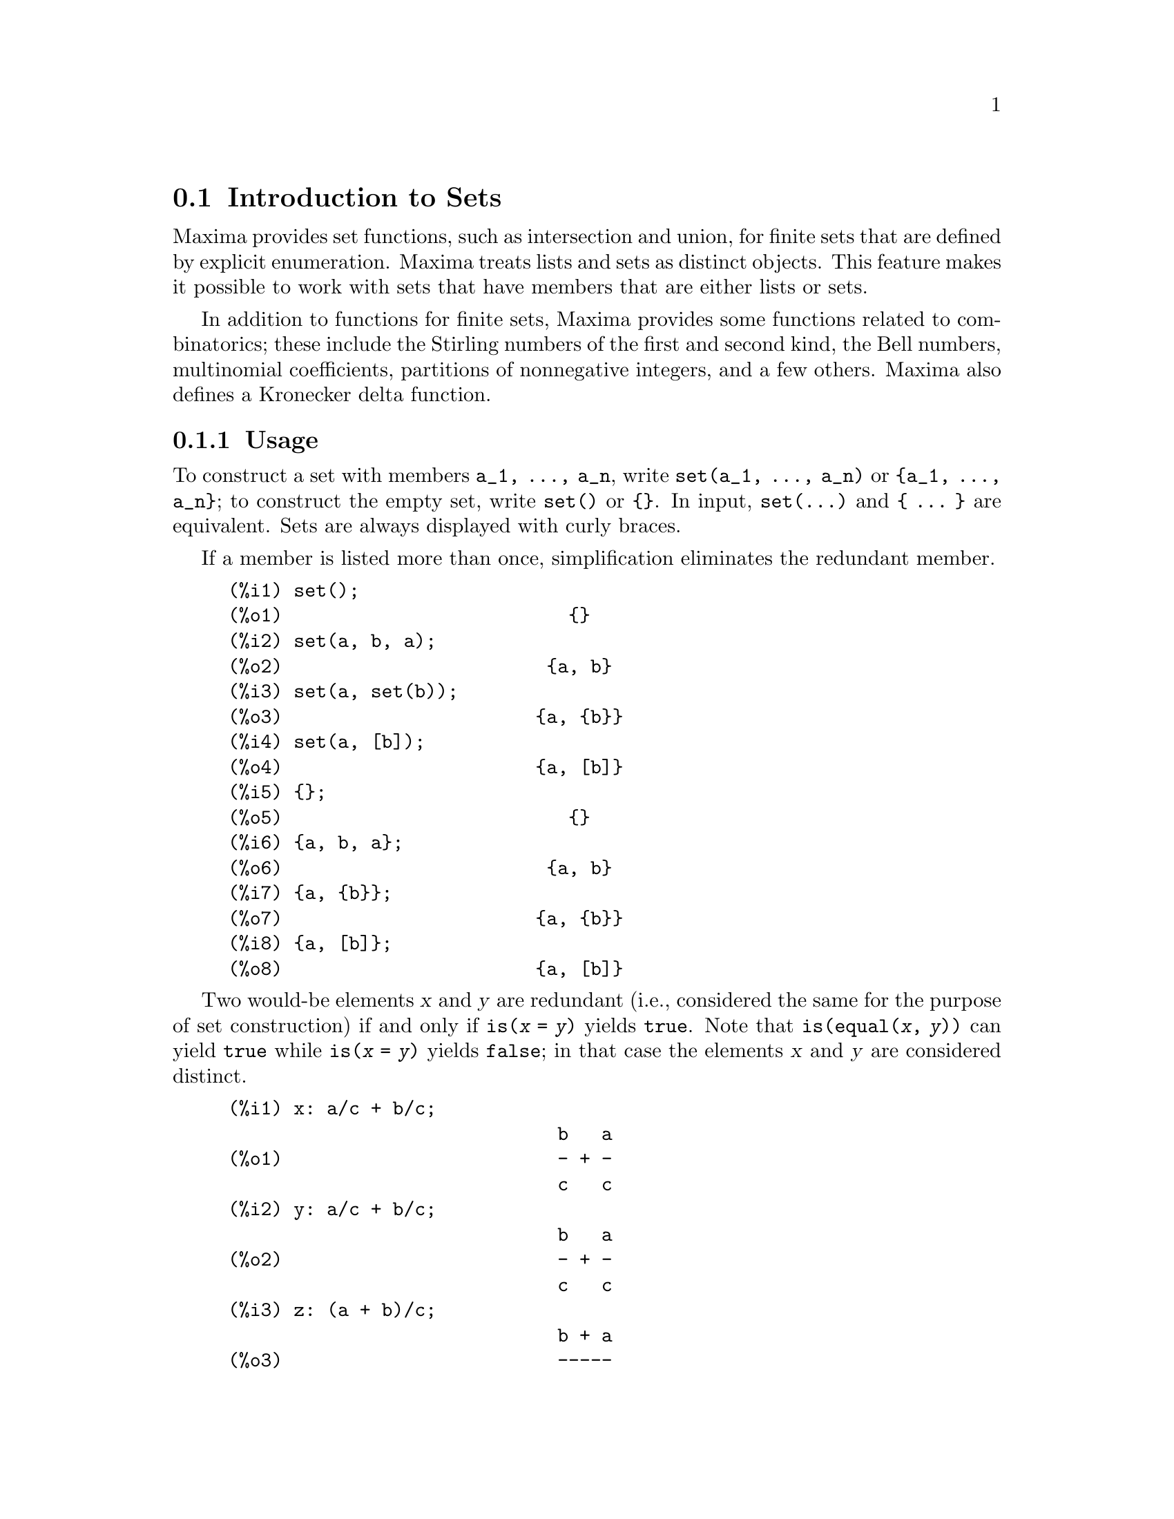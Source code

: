 @menu
* Introduction to Sets::       
* Definitions for Sets::       
@end menu

@node Introduction to Sets, Definitions for Sets, Sets, Sets
@section Introduction to Sets

Maxima provides set functions, such as intersection and 
union, for finite sets that are defined by explicit enumeration.
Maxima treats 
lists and sets as distinct objects. This feature makes it possible to
work with sets that have members that are either lists or sets.

In addition to functions for finite sets, Maxima provides some
functions related to combinatorics; these include the Stirling
numbers of the first and second kind, the Bell numbers, multinomial
coefficients, partitions of nonnegative integers, and a few others. 
Maxima also defines a Kronecker delta function.

@subsection Usage

To construct a set with members @code{a_1, ..., a_n}, write
@code{set(a_1, ..., a_n)} or @code{@{a_1, ..., a_n@}};
to construct the empty set, write @code{set()} or @code{@{@}}.
In input, @code{set(...)} and @code{@{ ... @}} are equivalent.
Sets are always displayed with curly braces.

If a member is listed more than
once, simplification eliminates the redundant member.

@c ===beg===
@c set();
@c set(a, b, a);
@c set(a, set(b));
@c set(a, [b]);
@c {};
@c {a, b, a};
@c {a, {b}};
@c {a, [b]};
@c ===end===
@example
(%i1) set();
(%o1)                          @{@}
(%i2) set(a, b, a);
(%o2)                        @{a, b@}
(%i3) set(a, set(b));
(%o3)                       @{a, @{b@}@}
(%i4) set(a, [b]);
(%o4)                       @{a, [b]@}
(%i5) @{@};
(%o5)                          @{@}
(%i6) @{a, b, a@};
(%o6)                        @{a, b@}
(%i7) @{a, @{b@}@};
(%o7)                       @{a, @{b@}@}
(%i8) @{a, [b]@};
(%o8)                       @{a, [b]@}
@end example

Two would-be elements @var{x} and @var{y} are redundant
(i.e., considered the same for the purpose of set construction)
if and only if @code{is(@var{x} = @var{y})} yields @code{true}.
@c THAT IS BECAUSE THE SET SIMPLIFICATION CODE CALLS THE LISP FUNCTION LIKE,
@c AND SO DOES THE CODE TO EVALUATE IS (X = Y).
Note that @code{is(equal(@var{x}, @var{y}))} can yield @code{true}
while @code{is(@var{x} = @var{y})} yields @code{false};
in that case the elements @var{x} and @var{y} are considered distinct.

@c ===beg===
@c x: a/c + b/c;
@c y: a/c + b/c;
@c z: (a + b)/c;
@c is (x = y);
@c is (y = z);
@c is (equal (y, z));
@c y - z;
@c ratsimp (%);
@c {x, y, z};
@c ===end===
@example
(%i1) x: a/c + b/c;
                              b   a
(%o1)                         - + -
                              c   c
(%i2) y: a/c + b/c;
                              b   a
(%o2)                         - + -
                              c   c
(%i3) z: (a + b)/c;
                              b + a
(%o3)                         -----
                                c
(%i4) is (x = y);
(%o4)                         true
(%i5) is (y = z);
(%o5)                         false
(%i6) is (equal (y, z));
(%o6)                         true
(%i7) y - z;
                           b + a   b   a
(%o7)                    - ----- + - + -
                             c     c   c
(%i8) ratsimp (%);
(%o8)                           0
(%i9) @{x, y, z@};
                          b + a  b   a
(%o9)                    @{-----, - + -@}
                            c    c   c
@end example

To construct a set from the elements of a list, use @code{setify}.

@c ===beg===
@c setify ([b, a]);
@c ===end===
@example
(%i1) setify ([b, a]);
(%o1)                        @{a, b@}
@end example

Set members @code{x} and @code{y} are equal provided @code{is(x = y)} 
evaluates to true. Thus @code{rat(x)} and @code{x} are equal as set members;
consequently, 

@c ===beg===
@c {x, rat(x)};
@c ===end===
@example
(%i1) @{x, rat(x)@};
(%o1)                          @{x@}
@end example

Further, since @code{is((x - 1)*(x + 1) = x^2 - 1)} evaluates to false, 
@code{(x - 1)*(x + 1)} and @code{x^2 - 1} are distinct set members; thus 

@c ===beg===
@c {(x - 1)*(x + 1), x^2 - 1};
@c ===end===
@example
(%i1) @{(x - 1)*(x + 1), x^2 - 1@};
                                       2
(%o1)               @{(x - 1) (x + 1), x  - 1@}
@end example

To reduce this set to a singleton set, apply @code{rat} to each set member:

@c ===beg===
@c {(x - 1)*(x + 1), x^2 - 1};
@c map (rat, %);
@c ===end===
@example
(%i1) @{(x - 1)*(x + 1), x^2 - 1@};
                                       2
(%o1)               @{(x - 1) (x + 1), x  - 1@}
(%i2) map (rat, %);
                              2
(%o2)/R/                    @{x  - 1@}
@end example

To remove redundancies from other sets, you may need to use other
simplification functions. Here is an example that uses @code{trigsimp}:

@c ===beg===
@c {1, cos(x)^2 + sin(x)^2};
@c map (trigsimp, %);
@c ===end===
@example
(%i1) @{1, cos(x)^2 + sin(x)^2@};
                            2         2
(%o1)                @{1, sin (x) + cos (x)@}
(%i2) map (trigsimp, %);
(%o2)                          @{1@}
@end example

A set is simplified when its members are non-redundant and
sorted. The current version of the set functions uses the Maxima function
@code{orderlessp} to order sets; however, @i{future versions of 
the set functions might use a different ordering function}.

Some operations on sets, such as substitution, automatically force a 
re-simplification; for example,

@c ===beg===
@c s: {a, b, c}$
@c subst (c=a, s);
@c subst ([a=x, b=x, c=x], s);
@c map (lambda ([x], x^2), set (-1, 0, 1));
@c ===end===
@example
(%i1) s: @{a, b, c@}$
(%i2) subst (c=a, s);
(%o2)                        @{a, b@}
(%i3) subst ([a=x, b=x, c=x], s);
(%o3)                          @{x@}
(%i4) map (lambda ([x], x^2), set (-1, 0, 1));
(%o4)                        @{0, 1@}
@end example

Maxima treats lists and sets as distinct objects;
functions such as @code{union} and @code{intersection} complain
if any argument is not a set. If you need to apply a set
function to a list, use the @code{setify} function to convert it
to a set. Thus

@c ===beg===
@c union ([1, 2], {a, b});
@c union (setify ([1, 2]), {a, b});
@c ===end===
@example
(%i1) union ([1, 2], @{a, b@});
Function union expects a set, instead found [1,2]
 -- an error.  Quitting.  To debug this try debugmode(true);
(%i2) union (setify ([1, 2]), @{a, b@});
(%o2)                     @{1, 2, a, b@}
@end example

To extract all set elements of a set @code{s} that satisfy a predicate
@code{f}, use @code{subset(s, f)}. (A @i{predicate} is a 
boolean-valued function.) For example, to find the equations 
in a given set that do not depend on a variable @code{z}, use

@c ===beg===
@c subset ({x + y + z, x - y + 4, x + y - 5}, lambda ([e], freeof (z, e)));
@c ===end===
@example
(%i1) subset (@{x + y + z, x - y + 4, x + y - 5@}, lambda ([e], freeof (z, e)));
(%o1)               @{- y + x + 4, y + x - 5@}
@end example

The section @ref{Definitions for Sets} has a complete list of
the set functions in Maxima.

@subsection Set Member Iteration

There two ways to to iterate over set members. One way is the use
@code{map}; for example:

@c ===beg===
@c map (f, {a, b, c});
@c ===end===
@example
(%i1) map (f, @{a, b, c@});
(%o1)                  @{f(a), f(b), f(c)@}
@end example

The other way is to use @code{for @var{x} in @var{s} do}

@c ===beg===
@c s: {a, b, c};
@c for si in s do print (concat (si, 1));
@c ===end===
@example
(%i1) s: @{a, b, c@};
(%o1)                       @{a, b, c@}
(%i2) for si in s do print (concat (si, 1));
a1 
b1 
c1 
(%o2)                         done
@end example

The Maxima functions @code{first} and @code{rest} work
correctly on sets. Applied to a set, @code{first} returns the first
displayed element of a set; which element that is may be
implementation-dependent. If @code{s} is a set, then 
@code{rest(s)} is equivalent to @code{disjoin(first(s), s)}.
Currently, there are other Maxima functions that work correctly
on sets.
In future versions of the set functions,
@code{first} and @code{rest} may function differently or not at all.

@subsection Bugs

The set functions use the Maxima function @code{orderlessp} to 
order set members and the (Lisp-level) function @code{like} to test for set
member equality. Both of these functions have known bugs
that may manifest if you attempt to use
sets with members that are lists or matrices that contain expressions
in canonical rational expression (CRE) form. An example is

@c ===beg===
@c {[x], [rat (x)]};
@c ===end===
@example
(%i1) @{[x], [rat (x)]@};
Maxima encountered a Lisp error:

  The value #:X1440 is not of type LIST.

Automatically continuing.
To reenable the Lisp debugger set *debugger-hook* to nil.
@end example

This expression causes Maxima to halt with an error (the error message
depends on which version of Lisp your Maxima uses). Another
example is

@c ===beg===
@c setify ([[rat(a)], [rat(b)]]);
@c ===end===
@example
(%i1) setify ([[rat(a)], [rat(b)]]);
Maxima encountered a Lisp error:

  The value #:A1440 is not of type LIST.

Automatically continuing.
To reenable the Lisp debugger set *debugger-hook* to nil.
@end example

These bugs are caused by bugs in @code{orderlessp} and @code{like}; they
are not caused by bugs in the set functions. To illustrate, try the expressions

@c ===beg===
@c orderlessp ([rat(a)], [rat(b)]);
@c is ([rat(a)] = [rat(a)]);
@c ===end===
@example
(%i1) orderlessp ([rat(a)], [rat(b)]);
Maxima encountered a Lisp error:

  The value #:B1441 is not of type LIST.

Automatically continuing.
To reenable the Lisp debugger set *debugger-hook* to nil.
(%i2) is ([rat(a)] = [rat(a)]);
(%o2)                         false
@end example

Until these bugs are fixed, do not construct sets with members that
are lists or matrices containing expressions in CRE form; a set with a 
member in CRE form, however, shouldn't be a problem:

@c ===beg===
@c {x, rat (x)};
@c ===end===
@example
(%i1) @{x, rat (x)@};
(%o1)                          @{x@}
@end example

Maxima's @code{orderlessp} has another bug that can cause problems
with set functions, namely that the ordering predicate @code{orderlessp} is
not transitive. The simplest known example that shows this is

@c ===beg===
@c q: x^2$
@c r: (x + 1)^2$
@c s: x*(x + 2)$
@c orderlessp (q, r);
@c orderlessp (r, s);
@c orderlessp (q, s);
@c ===end===
@example
(%i1) q: x^2$
(%i2) r: (x + 1)^2$
(%i3) s: x*(x + 2)$
(%i4) orderlessp (q, r);
(%o4)                         true
(%i5) orderlessp (r, s);
(%o5)                         true
(%i6) orderlessp (q, s);
(%o6)                         false
@end example

This bug can cause trouble with all set functions as well as with
Maxima functions in general. It is probable, but not certain, that 
this bug can be avoided
if all set members are either in CRE form or have been simplified
using @code{ratsimp}.

@c WHAT EXACTLY IS THE EFFECT OF ordergreat AND orderless ON THE SET FUNCTIONS ??
Maxima's @code{orderless} and @code{ordergreat} mechanisms are 
incompatible with the set functions. If you need to use either @code{orderless}
or @code{ordergreat}, call those functions before constructing any sets,
and do not call @code{unorder}. 

@c APPARENTLY THIS NEXT BIT REFERS TO BUG REPORT 798571
@c EXAMPLE WITH kron_delta (1/sqrt(2), sqrt(2)/2); NOW WORKS AS EXPECTED
@c COMMENT OUT PENDING CONSTRUCTION OF ANOTHER EXAMPLE WHICH TRIGGERS THE BUG
@c
@c Maxima's sign function has a bug that may cause the Kronecker
@c delta function to misbehave; for example:
@c 
@c @c ===beg===
@c @c kron_delta (1/sqrt(2), sqrt(2)/2);
@c @c ===end===
@c @example
@c (%i1) kron_delta (1/sqrt(2), sqrt(2)/2);
@c (%o1)                           0
@c @end example
@c 
@c The correct value is 1; the bug is related to the @code{sign} bug
@c 
@c @c ===beg===
@c @c sign (1/sqrt(2) - sqrt(2)/2);
@c @c ===end===
@c @example
@c (%i1) sign (1/sqrt(2) - sqrt(2)/2);
@c (%o1)                          pos
@c @end example

If you find something that you think might be a set function bug, please 
report it to the Maxima bug database. See @code{bug_report}.

@subsection Authors

Stavros Macrakis of Cambridge, Massachusetts and Barton Willis of the
University of Nebraska at Kearney (UNK) wrote the Maxima set functions and their
documentation. 

@node Definitions for Sets,  , Introduction to Sets, Sets
@section Definitions for Sets

@anchor{adjoin}
@deffn {Function} adjoin (@var{x}, @var{a}) 

Returns the union of the set @var{a} with @code{@{@var{x}@}}.

@code{adjoin} complains if @var{a} is not a literal set.

@code{adjoin(@var{x}, @var{a})} and @code{union(set(@var{x}), @var{a})}
are equivalent;
however, @code{adjoin} may be somewhat faster than @code{union}.

See also @code{disjoin}.

Examples:

@c ===beg===
@c adjoin (c, {a, b});
@c adjoin (a, {a, b});
@c ===end===
@example
(%i1) adjoin (c, @{a, b@});
(%o1)                       @{a, b, c@}
(%i2) adjoin (a, @{a, b@});
(%o2)                        @{a, b@}
@end example

@end deffn

@anchor{belln}
@deffn {Function} belln (@var{n})

Represents the @math{n}-th Bell number.
@code{belln(n)} is the number of partitions of a set with @var{n} members.

For nonnegative integers @var{n},
@code{belln(@var{n})} simplifies to the @math{n}-th Bell number.
@code{belln} does not simplify for any other arguments.

@code{belln} distributes over equations, lists, matrices, and sets.

Examples:

@code{belln} applied to nonnegative integers.

@c ===beg===
@c makelist (belln (i), i, 0, 6);
@c is (cardinality (set_partitions ({})) = belln (0));
@c is (cardinality (set_partitions ({1, 2, 3, 4, 5, 6})) = belln (6));
@c ===end===
@example
(%i1) makelist (belln (i), i, 0, 6);
(%o1)               [1, 1, 2, 5, 15, 52, 203]
(%i2) is (cardinality (set_partitions (@{@})) = belln (0));
(%o2)                         true
(%i3) is (cardinality (set_partitions (@{1, 2, 3, 4, 5, 6@})) = belln (6));
(%o3)                         true
@end example

@code{belln} applied to arguments which are not nonnegative integers.

@c ===beg===
@c [belln (x), belln (sqrt(3)), belln (-9)];
@c ===end===
@example
(%i1) [belln (x), belln (sqrt(3)), belln (-9)];
(%o1)        [belln(x), belln(sqrt(3)), belln(- 9)]
@end example

@end deffn

@anchor{cardinality}
@deffn {Function} cardinality (@var{a})

Returns the number of distinct elements of the set @var{a}. 

@code{cardinality} ignores redundant elements
even when simplification is disabled.

Examples:

@c ===beg===
@c cardinality ({});
@c cardinality ({a, a, b, c});
@c simp : false;
@c cardinality ({a, a, b, c});
@c ===end===
@example
(%i1) cardinality (@{@});
(%o1)                           0
(%i2) cardinality (@{a, a, b, c@});
(%o2)                           3
(%i3) simp : false;
(%o3)                         false
(%i4) cardinality (@{a, a, b, c@});
(%o4)                           3
@end example

@end deffn

@anchor{cartesian_product}
@deffn {Function} cartesian_product (@var{b_1}, ... , @var{b_n})
Returns a set of lists of the form @code{[@var{x_1}, ..., @var{x_n}]}, where
@var{x_1}, ..., @var{x_n} are elements of the sets @var{b_1}, ... , @var{b_n},
respectively.

@code{cartesian_product} complains if any argument is not a literal set.

Examples:

@c ===beg===
@c cartesian_product ({0, 1});
@c cartesian_product ({0, 1}, {0, 1});
@c cartesian_product ({x}, {y}, {z});
@c cartesian_product ({x}, {-1, 0, 1});
@c ===end===
@example
(%i1) cartesian_product (@{0, 1@});
(%o1)                      @{[0], [1]@}
(%i2) cartesian_product (@{0, 1@}, @{0, 1@});
(%o2)           @{[0, 0], [0, 1], [1, 0], [1, 1]@}
(%i3) cartesian_product (@{x@}, @{y@}, @{z@});
(%o3)                      @{[x, y, z]@}
(%i4) cartesian_product (@{x@}, @{-1, 0, 1@});
(%o4)              @{[x, - 1], [x, 0], [x, 1]@}
@end example
@end deffn


@anchor{disjoin}
@deffn {Function} disjoin (@var{x}, @var{a})
Returns the set @var{a} without the member @var{x}.
If @var{x} is not a member of @var{a}, return @var{a} unchanged.

@code{disjoin} complains if @var{a} is not a literal set.

@code{disjoin(@var{x}, @var{a})}, @code{delete(@var{x}, @var{a})}, and
@code{setdifference(@var{a}, set(@var{x}))} are all equivalent. 
Of these, @code{disjoin} is generally faster than the others.

Examples:

@c ===beg===
@c disjoin (a, {a, b, c, d});
@c disjoin (a + b, {5, z, a + b, %pi});
@c disjoin (a - b, {5, z, a + b, %pi});
@c ===end===
@example
(%i1) disjoin (a, @{a, b, c, d@});
(%o1)                       @{b, c, d@}
(%i2) disjoin (a + b, @{5, z, a + b, %pi@});
(%o2)                      @{5, %pi, z@}
(%i3) disjoin (a - b, @{5, z, a + b, %pi@});
(%o3)                  @{5, %pi, b + a, z@}
@end example

@end deffn

@anchor{disjointp}
@deffn {Function} disjointp (@var{a}, @var{b}) 
Returns @code{true} if and only if the sets @var{a} and @var{b} are disjoint.

@code{disjointp} complains if either @var{a} or @var{b} is not a literal set.

Examples:

@c ===beg===
@c disjointp ({a, b, c}, {1, 2, 3});
@c disjointp ({a, b, 3}, {1, 2, 3});
@c ===end===
@example
(%i1) disjointp (@{a, b, c@}, @{1, 2, 3@});
(%o1)                         true
(%i2) disjointp (@{a, b, 3@}, @{1, 2, 3@});
(%o2)                         false
@end example

@end deffn

@anchor{divisors}
@deffn {Function} divisors (@var{n})

Represents the set of divisors of @var{n}.

@code{divisors(@var{n})} simplifies to a set of integers
when @var{n} is a nonzero integer.
The set of divisors includes the members 1 and @var{n}.
The divisors of a negative integer are the divisors of its absolute value.

@code{divisors} distributes over equations, lists, matrices, and sets.

Examples:

We can verify that 28 is a perfect number:
the sum of its divisors (except for itself) is 28.

@c ===beg===
@c s: divisors(28);
@c lreduce ("+", args(s)) - 28;
@c ===end===
@example
(%i1) s: divisors(28);
(%o1)                 @{1, 2, 4, 7, 14, 28@}
(%i2) lreduce ("+", args(s)) - 28;
(%o2)                          28
@end example

@code{divisors} is a simplifying function.
Substituting 8 for @code{a} in @code{divisors(a)}
yields the divisors without reevaluating @code{divisors(8)}.

@c ===beg===
@c divisors (a);
@c subst (8, a, %);
@c ===end===
@example
(%i1) divisors (a);
(%o1)                      divisors(a)
(%i2) subst (8, a, %);
(%o2)                     @{1, 2, 4, 8@}
@end example

@code{divisors} distributes over equations, lists, matrices, and sets.

@c ===beg===
@c divisors (a = b);
@c divisors ([a, b, c]);
@c divisors (matrix ([a, b], [c, d]));
@c divisors ({a, b, c});
@c ===end===
@example
(%i1) divisors (a = b);
(%o1)               divisors(a) = divisors(b)
(%i2) divisors ([a, b, c]);
(%o2)        [divisors(a), divisors(b), divisors(c)]
(%i3) divisors (matrix ([a, b], [c, d]));
                  [ divisors(a)  divisors(b) ]
(%o3)             [                          ]
                  [ divisors(c)  divisors(d) ]
(%i4) divisors (@{a, b, c@});
(%o4)        @{divisors(a), divisors(b), divisors(c)@}
@end example
@end deffn

@anchor{elementp}
@deffn {Function} elementp (@var{x}, @var{a})
Returns @code{true} if and only if @var{x} is a member of the 
set @var{a}.

@code{elementp} complains if @var{a} is not a literal set.

Examples:

@c ===beg===
@c elementp (sin(1), {sin(1), sin(2), sin(3)});
@c elementp (sin(1), {cos(1), cos(2), cos(3)});
@c ===end===
@example
(%i1) elementp (sin(1), @{sin(1), sin(2), sin(3)@});
(%o1)                         true
(%i2) elementp (sin(1), @{cos(1), cos(2), cos(3)@});
(%o2)                         false
@end example

@end deffn

@anchor{emptyp}
@deffn {Function} emptyp (@var{a})
Return @code{true} if and only if @var{a} is the empty set or
the empty list.

Examples:

@c ===beg===
@c map (emptyp, [{}, []]);
@c map (emptyp, [a + b, {{}}, %pi]);
@c ===end===
@example
(%i1) map (emptyp, [@{@}, []]);
(%o1)                     [true, true]
(%i2) map (emptyp, [a + b, @{@{@}@}, %pi]);
(%o2)                 [false, false, false]
@end example
@end deffn
       
@anchor{equiv_classes}
@deffn {Function} equiv_classes (@var{s}, @var{F})
Returns a set of the equivalence classes of the set @var{s} with respect
to the equivalence relation @var{F}.

@var{F} is a function of two variables defined on the Cartesian product of @var{s} with @var{s}.
The return value of @var{F} is either @code{true} or @code{false},
or an expression @var{expr} such that @code{is(@var{expr})} is either @code{true} or @code{false}.

When @var{F} is not an equivalence relation,
@code{equiv_classes} accepts it without complaint,
but the result is generally incorrect in that case.

@c EXCESSIVE DETAIL HERE. PROBABLY JUST CUT THIS
@c @var{F} may be a relational operator (built-in or user-defined),
@c an ordinary Maxima function, a Lisp function, a lambda expression,
@c a macro, or a subscripted function.

Examples:

The equivalence relation is a lambda expression which returns @code{true} or @code{false}.

@c ===beg===
@c equiv_classes ({1, 1.0, 2, 2.0, 3, 3.0}, lambda ([x, y], is (equal (x, y))));
@c ===end===
@example
(%i1) equiv_classes (@{1, 1.0, 2, 2.0, 3, 3.0@}, lambda ([x, y], is (equal (x, y))));
(%o1)            @{@{1, 1.0@}, @{2, 2.0@}, @{3, 3.0@}@}
@end example

The equivalence relation is the name of a relational function
which @code{is} evaluates to @code{true} or @code{false}.

@c ===beg===
@c equiv_classes ({1, 1.0, 2, 2.0, 3, 3.0}, equal);
@c ===end===
@example
(%i1) equiv_classes (@{1, 1.0, 2, 2.0, 3, 3.0@}, equal);
(%o1)            @{@{1, 1.0@}, @{2, 2.0@}, @{3, 3.0@}@}
@end example

The equivalence classes are numbers which differ by a multiple of 3.

@c ===beg===
@c equiv_classes ({1, 2, 3, 4, 5, 6, 7}, lambda ([x, y], remainder (x - y, 3) = 0));
@c ===end===
@example
(%i1) equiv_classes (@{1, 2, 3, 4, 5, 6, 7@}, lambda ([x, y], remainder (x - y, 3) = 0));
(%o1)              @{@{1, 4, 7@}, @{2, 5@}, @{3, 6@}@}
@end example
@end deffn

@anchor{every}
@deffn {Function} every (@var{f}, @var{s})
@deffnx {Function} every (@var{f}, @var{L_1}, ..., @var{L_n})

Returns @code{true} if the predicate @var{f} is @code{true} for all given arguments.

Given one set as the second argument, 
@code{every(@var{f}, @var{s})} returns @code{true}
if @code{is(@var{f}(@var{a_i}))} returns @code{true} for all @var{a_i} in @var{s}.
@code{every} may or may not evaluate @var{f} for all @var{a_i} in @var{s}.
Since sets are unordered,
@code{every} may evaluate @code{@var{f}(@var{a_i})} in any order.

Given one or more lists as arguments,
@code{every(@var{f}, @var{L_1}, ..., @var{L_n})} returns @code{true}
if @code{is(@var{f}(@var{x_1}, ..., @var{x_n}))} returns @code{true} 
for all @var{x_1}, ..., @var{x_n} in @var{L_1}, ..., @var{L_n}, respectively.
@code{every} may or may not evaluate 
@var{f} for every combination @var{x_1}, ..., @var{x_n}.
@code{every} evaluates lists in the order of increasing index.

Given an empty set @code{@{@}} or empty lists @code{[]} as arguments,
@code{every} returns @code{false}.

When the global flag @code{maperror} is @code{true}, all lists 
@var{L_1}, ..., @var{L_n} must have equal lengths.
When @code{maperror} is false, list arguments are
effectively truncated to the length of the shortest list. 

Return values of the predicate @var{f} which evaluate (via @code{is})
to something other than @code{true} or @code{false}
are governed by the global flag @code{prederror}.
When @code{prederror} is @code{true},
such values are treated as @code{false},
and the return value from @code{every} is @code{false}.
When @code{prederror} is @code{false},
such values are treated as @code{unknown},
and the return value from @code{every} is @code{unknown}.

Examples:

@code{every} applied to a single set.
The predicate is a function of one argument.

@c ===beg===
@c every (integerp, {1, 2, 3, 4, 5, 6});
@c every (atom, {1, 2, sin(3), 4, 5 + y, 6});
@c ===end===
@example
(%i1) every (integerp, @{1, 2, 3, 4, 5, 6@});
(%o1)                         true
(%i2) every (atom, @{1, 2, sin(3), 4, 5 + y, 6@});
(%o2)                         false
@end example

@code{every} applied to two lists.
The predicate is a function of two arguments.

@c ===beg===
@c every ("=", [a, b, c], [a, b, c]);
@c every ("#", [a, b, c], [a, b, c]);
@c ===end===
@example
(%i1) every ("=", [a, b, c], [a, b, c]);
(%o1)                         true
(%i2) every ("#", [a, b, c], [a, b, c]);
(%o2)                         false
@end example

Return values of the predicate @var{f} which evaluate
to something other than @code{true} or @code{false}
are governed by the global flag @code{prederror}.

@c ===beg===
@c prederror : false;
@c map (lambda ([a, b], is (a < b)), [x, y, z], [x^2, y^2, z^2]);
@c every ("<", [x, y, z], [x^2, y^2, z^2]);
@c prederror : true;
@c every ("<", [x, y, z], [x^2, y^2, z^2]);
@c ===end===
@example
(%i1) prederror : false;
(%o1)                         false
(%i2) map (lambda ([a, b], is (a < b)), [x, y, z], [x^2, y^2, z^2]);
(%o2)              [unknown, unknown, unknown]
(%i3) every ("<", [x, y, z], [x^2, y^2, z^2]);
(%o3)                        unknown
(%i4) prederror : true;
(%o4)                         true
(%i5) every ("<", [x, y, z], [x^2, y^2, z^2]);
(%o5)                         false
@end example

@end deffn
 
@anchor{extremal_subset}
@deffn {Function} extremal_subset (@var{s}, @var{f}, max)
@deffnx {Function} extremal_subset (@var{s}, @var{f}, min)

Returns the subset of @var{s} for which the function @var{f} takes on maximum or minimum values.

@code{extremal_subset(@var{s}, @var{f}, max)} returns the subset of the set or 
list @var{s} for which the real-valued function @var{f} takes on its maximum value.

@code{extremal_subset(@var{s}, @var{f}, min)} returns the subset of the set or 
list @var{s} for which the real-valued function @var{f} takes on its minimum value.

Examples:

@c ===beg===
@c extremal_subset ({-2, -1, 0, 1, 2}, abs, max);
@c extremal_subset ({sqrt(2), 1.57, %pi/2}, sin, min);
@c ===end===
@example
(%i1) extremal_subset (@{-2, -1, 0, 1, 2@}, abs, max);
(%o1)                       @{- 2, 2@}
(%i2) extremal_subset (@{sqrt(2), 1.57, %pi/2@}, sin, min);
(%o2)                       @{sqrt(2)@}
@end example
@end deffn

@anchor{flatten}
@deffn {Function} flatten (@var{expr})

Collects arguments of subexpressions which have the same operator as @var{expr}
and constructs an expression from these collected arguments.

Subexpressions in which the operator is different from the main operator of @code{expr}
are copied without modification,
even if they, in turn, contain some subexpressions in which the operator is the same as for @code{expr}.

It may be possible for @code{flatten} to construct expressions in which the number
of arguments differs from the declared arguments for an operator;
this may provoke an error message from the simplifier or evaluator.
@code{flatten} does not try to detect such situations.

Expressions with special representations, for example, canonical rational expressions (CRE), 
cannot be flattened; in such cases, @code{flatten} returns its argument unchanged.

Examples:

Applied to a list, @code{flatten} gathers all list elements that are lists.

@c ===beg===
@c flatten ([a, b, [c, [d, e], f], [[g, h]], i, j]);
@c ===end===
@example
(%i1) flatten ([a, b, [c, [d, e], f], [[g, h]], i, j]);
(%o1)            [a, b, c, d, e, f, g, h, i, j]
@end example

Applied to a set, @code{flatten} gathers all members of set elements that are sets.

@c ===beg===
@c flatten ({a, {b}, {{c}}});
@c flatten ({a, {[a], {a}}});
@c ===end===
@example
(%i1) flatten (@{a, @{b@}, @{@{c@}@}@});
(%o1)                       @{a, b, c@}
(%i2) flatten (@{a, @{[a], @{a@}@}@});
(%o2)                       @{a, [a]@}
@end example

@code{flatten} is similar to the effect of declaring the main operator n-ary.
However, @code{flatten} has no effect on subexpressions which have an operator
different from the main operator, while an n-ary declaration affects those.

@c ===beg===
@c expr: flatten (f (g (f (f (x)))));
@c declare (f, nary);
@c ev (expr);
@c ===end===
@example
(%i1) expr: flatten (f (g (f (f (x)))));
(%o1)                     f(g(f(f(x))))
(%i2) declare (f, nary);
(%o2)                         done
(%i3) ev (expr);
(%o3)                      f(g(f(x)))
@end example

@code{flatten} treats subscripted functions the same as any other operator.

@c ===beg===
@c flatten (f[5] (f[5] (x, y), z));
@c ===end===
@example
(%i1) flatten (f[5] (f[5] (x, y), z));
(%o1)                      f (x, y, z)
                            5
@end example

It may be possible for @code{flatten} to construct expressions in which the number
of arguments differs from the declared arguments for an operator;

@c ===beg===
@c 'mod (5, 'mod (7, 4));
@c flatten (%);
@c ''%, nouns;
@c ===end===
@example
(%i1) 'mod (5, 'mod (7, 4));
(%o1)                   mod(5, mod(7, 4))
(%i2) flatten (%);
(%o2)                     mod(5, 7, 4)
(%i3) ''%, nouns;
Wrong number of arguments to mod
 -- an error.  Quitting.  To debug this try debugmode(true);
@end example
@end deffn

@anchor{full_listify}
@deffn {Function} full_listify (@var{a})
Replaces every set operator in @var{a} by a list operator,
and returns the result.
@code{full_listify} replaces set operators in nested subexpressions,
even if the main operator is not @code{set}.

@code{listify} replaces only the main operator.

Examples:

@c ===beg===
@c full_listify ({a, b, {c, {d, e, f}, g}});
@c full_listify (F (G ({a, b, H({c, d, e})})));
@c ===end===
@example
(%i1) full_listify (@{a, b, @{c, @{d, e, f@}, g@}@});
(%o1)               [a, b, [c, [d, e, f], g]]
(%i2) full_listify (F (G (@{a, b, H(@{c, d, e@})@})));
(%o2)              F(G([a, b, H([c, d, e])]))
@end example

@end deffn

@anchor{fullsetify}
@deffn {Function} fullsetify (@var{a})
When @var{a} is a list, replaces the list operator with a set operator,
and applies @code{fullsetify} to each member which is a set.
When @var{a} is not a list, it is returned unchanged.

@code{setify} replaces only the main operator.

Examples:

In line (%o2), the argument of @code{f} isn't converted to a set
because the main operator of @code{f([b])} isn't a list.

@c ===beg===
@c fullsetify ([a, [a]]);
@c fullsetify ([a, f([b])]);
@c ===end===
@example
(%i1) fullsetify ([a, [a]]);
(%o1)                       @{a, @{a@}@}
(%i2) fullsetify ([a, f([b])]);
(%o2)                      @{a, f([b])@}
@end example

@end deffn

@anchor{identity}
@deffn {Function} identity (@var{x})

Returns @var{x} for any argument @var{x}.

Examples:

@code{identity} may be used as a predicate when the arguments
are already Boolean values.

@c ===beg===
@c every (identity, [true, true]);
@c ===end===
@example
(%i1) every (identity, [true, true]);
(%o1)                         true
@end example
@end deffn

@anchor{integer_partitions}
@deffn {Function} integer_partitions (@var{n})
@deffnx {Function} integer_partitions (@var{n}, @var{len})

Returns integer partitions of @var{n}, that is,
lists of integers which sum to @var{n}.

@code{integer_partitions(@var{n})} returns the set of
all partitions of the integer @var{n}.
Each partition is a list sorted from greatest to least.

@code{integer_partitions(@var{n}, @var{len})}
returns all partitions that have length @var{len} or less; in this
case, zeros are appended to each partition with fewer than @var{len}
terms to make each partition have exactly @var{len} terms.
Each partition is a list sorted from greatest to least.

A list @math{[a_1, ..., a_m]} is a partition of a nonnegative integer
@math{n} when (1) each @math{a_i} is a nonzero integer, and (2) 
@math{a_1 + ... + a_m = n.} Thus 0 has no partitions.

Examples:

@c ===beg===
@c integer_partitions (3);
@c s: integer_partitions (25)$
@c cardinality (s);
@c map (lambda ([x], apply ("+", x)), s);
@c integer_partitions (5, 3);
@c integer_partitions (5, 2);
@c ===end===
@example
(%i1) integer_partitions (3);
(%o1)               @{[1, 1, 1], [2, 1], [3]@}
(%i2) s: integer_partitions (25)$
(%i3) cardinality (s);
(%o3)                         1958
(%i4) map (lambda ([x], apply ("+", x)), s);
(%o4)                         @{25@}
(%i5) integer_partitions (5, 3);
(%o5) @{[2, 2, 1], [3, 1, 1], [3, 2, 0], [4, 1, 0], [5, 0, 0]@}
(%i6) integer_partitions (5, 2);
(%o6)               @{[3, 2], [4, 1], [5, 0]@}
@end example

To find all partitions that satisfy a condition, use the function @code{subset};
here is an example that finds all partitions of 10 that consist of prime numbers.
@c SEE SF BUG REPORT # 779053
(Notice that @code{primep(1)} is @code{true} in Maxima. This disagrees with
most definitions of prime.)

@c ===beg===
@c s: integer_partitions (10)$
@c cardinality (s);
@c xprimep(x) := integerp(x) and (x > 1) and primep(x)$
@c subset (s, lambda ([x], every (xprimep, x)));
@c ===end===
@example
(%i1) s: integer_partitions (10)$
(%i2) cardinality (s);
(%o2)                          42
(%i3) xprimep(x) := integerp(x) and (x > 1) and primep(x)$
(%i4) subset (s, lambda ([x], every (xprimep, x)));
(%o4) @{[2, 2, 2, 2, 2], [3, 3, 2, 2], [5, 3, 2], [5, 5], [7, 3]@}
@end example

@end deffn

@anchor{intersect}
@deffn {Function} intersect (@var{a_1}, ..., @var{a_n})

@code{intersect} is the same as @code{intersection}, which see.

@end deffn

@anchor{intersection}
@deffn {Function} intersection (@var{a_1}, ..., @var{a_n})
Returns a set containing the elements that are common to the 
sets @var{a_1} through @var{a_n}.

@code{intersection} complains if any argument is not a literal set.

Examples:

@c ===beg===
@c S_1 : {a, b, c, d};
@c S_2 : {d, e, f, g};
@c S_3 : {c, d, e, f};
@c S_4 : {u, v, w};
@c intersection (S_1, S_2);
@c intersection (S_2, S_3);
@c intersection (S_1, S_2, S_3);
@c intersection (S_1, S_2, S_3, S_4);
@c ===end===
@example
(%i1) S_1 : @{a, b, c, d@};
(%o1)                     @{a, b, c, d@}
(%i2) S_2 : @{d, e, f, g@};
(%o2)                     @{d, e, f, g@}
(%i3) S_3 : @{c, d, e, f@};
(%o3)                     @{c, d, e, f@}
(%i4) S_4 : @{u, v, w@};
(%o4)                       @{u, v, w@}
(%i5) intersection (S_1, S_2);
(%o5)                          @{d@}
(%i6) intersection (S_2, S_3);
(%o6)                       @{d, e, f@}
(%i7) intersection (S_1, S_2, S_3);
(%o7)                          @{d@}
(%i8) intersection (S_1, S_2, S_3, S_4);
(%o8)                          @{@}
@end example

@end deffn

@deffn {Function} kron_delta (@var{x}, @var{y})

Represents the Kronecker delta function.

@code{kron_delta} simplifies to 1 when @var{x} and @var{y} are identical or demonstrably equivalent,
and it simplifies to 0 when @var{x} and @var{y} are demonstrably not equivalent.
Otherwise,
it is not certain whether @var{x} and @var{y} are equivalent,
and @code{kron_delta} simplifies to a noun expression.
@code{kron_delta} implements a cautious policy with respect to floating point expressions:
if the difference @code{@var{x} - @var{y}} is a floating point number,
@code{kron_delta} simplifies to a noun expression when @var{x} is apparently equivalent to @var{y}.

Specifically,
@code{kron_delta(@var{x}, @var{y})} simplifies to 1
when @code{is(x = y)} is @code{true}.
@code{kron_delta} also simplifies to 1
when @code{sign(abs(@var{x} - @var{y}))} is @code{zero}
and @code{@var{x} - @var{y}} is not a floating point number
(neither an ordinary float nor a bigfloat).
@code{kron_delta} simplifies to 0
when @code{sign(abs(@var{x} - @var{y}))} is @code{pos}.

Otherwise, @code{sign(abs(@var{x} - @var{y}))} is
something other than @code{pos} or @code{zero},
or it is @code{zero} and @code{@var{x} - @var{y}}
is a floating point number.
In these cases, @code{kron_delta} returns a noun expression.

@code{kron_delta} is declared to be symmetric.
That is,
@code{kron_delta(@var{x}, @var{y})} is equal to @code{kron_delta(@var{y}, @var{x})}.

Examples:

The arguments of @code{kron_delta} are identical.
@code{kron_delta} simplifies to 1.

@c ===beg===
@c kron_delta (a, a);
@c kron_delta (x^2 - y^2, x^2 - y^2);
@c float (kron_delta (1/10, 0.1));
@c ===end===
@example
(%i1) kron_delta (a, a);
(%o1)                           1
(%i2) kron_delta (x^2 - y^2, x^2 - y^2);
(%o2)                           1
(%i3) float (kron_delta (1/10, 0.1));
(%o3)                           1
@end example

The arguments of @code{kron_delta} are equivalent,
and their difference is not a floating point number.
@code{kron_delta} simplifies to 1.

@c ===beg===
@c assume (equal (x, y));
@c kron_delta (x, y);
@c ===end===
@example
(%i1) assume (equal (x, y));
(%o1)                     [equal(x, y)]
(%i2) kron_delta (x, y);
(%o2)                           1
@end example

The arguments of @code{kron_delta} are not equivalent.
@code{kron_delta} simplifies to 0.

@c ===beg===
@c kron_delta (a + 1, a);
@c assume (a > b)$
@c kron_delta (a, b);
@c kron_delta (1/5, 0.7);
@c ===end===
@example
(%i1) kron_delta (a + 1, a);
(%o1)                           0
(%i2) assume (a > b)$
(%i3) kron_delta (a, b);
(%o3)                           0
(%i4) kron_delta (1/5, 0.7);
(%o4)                           0
@end example

The arguments of @code{kron_delta} might or might not be equivalent.
@code{kron_delta} simplifies to a noun expression.

@c ===beg===
@c kron_delta (a, b);
@c assume(x >= y)$
@c kron_delta (x, y);
@c ===end===
@example
(%i1) kron_delta (a, b);
(%o1)                   kron_delta(a, b)
(%i2) assume(x >= y)$
(%i3) kron_delta (x, y);
(%o3)                   kron_delta(x, y)
@end example

The arguments of @code{kron_delta} are equivalent,
but their difference is a floating point number.
@code{kron_delta} simplifies to a noun expression.

@c ===beg===
@c 1/4 - 0.25;
@c 1/10 - 0.1;
@c 0.25 - 0.25b0;
@c kron_delta (1/4, 0.25);
@c kron_delta (1/10, 0.1);
@c kron_delta (0.25, 0.25b0);
@c ===end===
@example
(%i1) 1/4 - 0.25;
(%o1)                          0.0
(%i2) 1/10 - 0.1;
(%o2)                          0.0
(%i3) Warning:  Float to bigfloat conversion of 0.250.25 - 0.25b0;
(%o3)                         0.0b0
(%i4) kron_delta (1/4, 0.25);
                                  1
(%o4)                  kron_delta(-, 0.25)
                                  4
(%i5) kron_delta (1/10, 0.1);
                                  1
(%o5)                  kron_delta(--, 0.1)
                                  10
(%i6) Warning:  Float to bigfloat conversion of 0.25kron_delta (0.25, 0.25b0);
(%o6)               kron_delta(0.25, 2.5b-1)
@end example

@code{kron_delta} is symmetric.

@c ===beg===
@c kron_delta (x, y);
@c kron_delta (y, x);
@c kron_delta (x, y) - kron_delta (y, x);
@c is (equal (kron_delta (x, y), kron_delta (y, x)));
@c is (kron_delta (x, y) = kron_delta (y, x));
@c ===end===
@example
(%i1) kron_delta (x, y);
(%o1)                   kron_delta(x, y)
(%i2) kron_delta (y, x);
(%o2)                   kron_delta(x, y)
(%i3) kron_delta (x, y) - kron_delta (y, x);
(%o3)                           0
(%i4) is (equal (kron_delta (x, y), kron_delta (y, x)));
(%o4)                         true
(%i5) is (kron_delta (x, y) = kron_delta (y, x));
(%o5)                         true
@end example

@end deffn

@anchor{listify}
@deffn {Function} listify (@var{a})

Returns a list containing the members of @var{a} when @var{a} is a set.
Otherwise, @code{listify} returns @var{a}.

@code{full_listify} replaces all set operators in @var{a} by list operators.

Examples:

@c ===beg===
@c listify ({a, b, c, d});
@c listify (F ({a, b, c, d}));
@c ===end===
@example
(%i1) listify (@{a, b, c, d@});
(%o1)                     [a, b, c, d]
(%i2) listify (F (@{a, b, c, d@}));
(%o2)                    F(@{a, b, c, d@})
@end example

@end deffn

@anchor{lreduce}
@deffn {Function} lreduce (@var{F}, @var{s})
@deffnx {Function} lreduce (@var{F}, @var{s}, @var{s_0})

Extends the binary function @var{F} to an n-ary function by composition,
where @var{s} is a list.

@code{lreduce(@var{F}, @var{s})} returns @code{F(... F(F(s_1, s_2), s_3), ... s_n)}.
When the optional argument @var{s_0} is present,
the result is equivalent to @code{lreduce(@var{F}, cons(@var{s_0}, @var{s}))}.

The function @var{F} is first applied to the
@i{leftmost} list elements, thus the name "lreduce". 

See also @code{rreduce}, @code{xreduce}, and @code{tree_reduce}.

Examples:

@code{lreduce} without the optional argument.

@c ===beg===
@c lreduce (f, [1, 2, 3]);
@c lreduce (f, [1, 2, 3, 4]);
@c ===end===
@example
(%i1) lreduce (f, [1, 2, 3]);
(%o1)                     f(f(1, 2), 3)
(%i2) lreduce (f, [1, 2, 3, 4]);
(%o2)                  f(f(f(1, 2), 3), 4)
@end example

@code{lreduce} with the optional argument.

@c ===beg===
@c lreduce (f, [1, 2, 3], 4);
@c ===end===
@example
(%i1) lreduce (f, [1, 2, 3], 4);
(%o1)                  f(f(f(4, 1), 2), 3)
@end example

@code{lreduce} applied to built-in binary operators.
@code{//} is the division operator.

@c ===beg===
@c lreduce ("^", args ({a, b, c, d}));
@c lreduce ("//", args ({a, b, c, d}));
@c ===end===
@example
(%i1) lreduce ("^", args (@{a, b, c, d@}));
                               b c d
(%o1)                       ((a ) )
(%i2) lreduce ("//", args (@{a, b, c, d@}));
                                a
(%o2)                         -----
                              b c d
@end example

@end deffn

@anchor{makeset}
@deffn {Function} makeset (@var{expr}, @var{x}, @var{s})

Returns a set with members generated from the expression @var{expr},
where @var{x} is a list of variables in @var{expr},
and @var{s} is a set or list of lists.
To generate each set member,
@var{expr} is evaluated with the variables @var{x} bound in parallel to a member of @var{s}.

Each member of @var{s} must have the same length as @var{x}.
The list of variables @var{x} must be a list of symbols, without subscripts.
Even if there is only one symbol, @var{x} must be a list of one element,
and each member of @var{s} must be a list of one element.

@c FOLLOWING EQUIVALENT EXPRESSION IS REALLY TOO COMPLICATED, JUST SKIP IT FOR NOW
@c @code{makeset(@var{expr}, @var{x}, @var{s})} returns the same result as
@c @code{setify(map(lambda([L], sublis(map("=", ''@var{x}, L), ''@var{expr})), args(@var{s})))}.

See also @code{makelist}.

Examples:

@c ===beg===
@c makeset (i/j, [i, j], [[1, a], [2, b], [3, c], [4, d]]);
@c S : {x, y, z}$
@c S3 : cartesian_product (S, S, S);
@c makeset (i + j + k, [i, j, k], S3);
@c makeset (sin(x), [x], {[1], [2], [3]});
@c ===end===
@example
(%i1) makeset (i/j, [i, j], [[1, a], [2, b], [3, c], [4, d]]);
                           1  2  3  4
(%o1)                     @{-, -, -, -@}
                           a  b  c  d
(%i2) S : @{x, y, z@}$
(%i3) S3 : cartesian_product (S, S, S);
(%o3) @{[x, x, x], [x, x, y], [x, x, z], [x, y, x], [x, y, y], 
[x, y, z], [x, z, x], [x, z, y], [x, z, z], [y, x, x], 
[y, x, y], [y, x, z], [y, y, x], [y, y, y], [y, y, z], 
[y, z, x], [y, z, y], [y, z, z], [z, x, x], [z, x, y], 
[z, x, z], [z, y, x], [z, y, y], [z, y, z], [z, z, x], 
[z, z, y], [z, z, z]@}
(%i4) makeset (i + j + k, [i, j, k], S3);
(%o4) @{3 x, 3 y, y + 2 x, 2 y + x, 3 z, z + 2 x, z + y + x, 
                                       z + 2 y, 2 z + x, 2 z + y@}
(%i5) makeset (sin(x), [x], @{[1], [2], [3]@});
(%o5)               @{sin(1), sin(2), sin(3)@}
@end example
@end deffn

@anchor{moebius}
@deffn {Function} moebius (@var{n})

Represents the Moebius function.

When @var{n} is product of @math{k} distinct primes,
@code{moebius(@var{n})} simplifies to @math{(-1)^k};
when @math{@var{n} = 1}, it simplifies to 1;
and it simplifies to 0 for all other positive integers. 

@code{moebius} distributes over equations, lists, matrices, and sets.

Examples:

@c ===beg===
@c moebius (1);
@c moebius (2 * 3 * 5);
@c moebius (11 * 17 * 29 * 31);
@c moebius (2^32);
@c moebius (n);
@c moebius (n = 12);
@c moebius ([11, 11 * 13, 11 * 13 * 15]);
@c moebius (matrix ([11, 12], [13, 14]));
@c moebius ({21, 22, 23, 24});
@c ===end===
@example
(%i1) moebius (1);
(%o1)                           1
(%i2) moebius (2 * 3 * 5);
(%o2)                          - 1
(%i3) moebius (11 * 17 * 29 * 31);
(%o3)                           1
(%i4) moebius (2^32);
(%o4)                           0
(%i5) moebius (n);
(%o5)                      moebius(n)
(%i6) moebius (n = 12);
(%o6)                    moebius(n) = 0
(%i7) moebius ([11, 11 * 13, 11 * 13 * 15]);
(%o7)                      [- 1, 1, 1]
(%i8) moebius (matrix ([11, 12], [13, 14]));
                           [ - 1  0 ]
(%o8)                      [        ]
                           [ - 1  1 ]
(%i9) moebius (@{21, 22, 23, 24@});
(%o9)                      @{- 1, 0, 1@}
@end example

@end deffn
 
@anchor{multinomial_coeff}
@deffn {Function} multinomial_coeff (@var{a_1}, ..., @var{a_n})
@deffnx {Function} multinomial_coeff ()

Returns the multinomial coefficient.

When each @var{a_k} is a nonnegative integer, the multinomial coefficient
gives the number of ways of placing @code{@var{a_1} + ... + @var{a_n}} 
distinct objects into @math{n} boxes with @var{a_k} elements in the 
@math{k}'th box. In general, @code{multinomial(@var{a_1}, ..., @var{a_n})}
evaluates to @code{(@var{a_1} + ... + @var{a_n})!/(@var{a_1}! ... @var{a_n}!)}.

@code{multinomial_coeff()} (with no arguments) evaluates to 1.

@code{minfactorial} may be able to simplify the value returned by @code{multinomial_coeff}.

Examples:

@c ===beg===
@c multinomial_coeff (1, 2, x);
@c minfactorial (%);
@c multinomial_coeff (-6, 2);
@c minfactorial (%);
@c ===end===
@example
(%i1) multinomial_coeff (1, 2, x);
                            (x + 3)!
(%o1)                       --------
                              2 x!
(%i2) minfactorial (%);
                     (x + 1) (x + 2) (x + 3)
(%o2)                -----------------------
                                2
(%i3) multinomial_coeff (-6, 2);
                             (- 4)!
(%o3)                       --------
                            2 (- 6)!
(%i4) minfactorial (%);
(%o4)                          10
@end example
@end deffn

@anchor{num_distinct_partitions}
@deffn {Function} num_distinct_partitions (@var{n})
@deffnx {Function} num_distinct_partitions (@var{n}, list)

Returns the number of distinct integer partitions of @var{n}
when @var{n} is a nonnegative integer.
Otherwise, @code{num_distinct_partitions} returns a noun expression.

@code{num_distinct_partitions(@var{n}, list)} returns a 
list of the number of distinct partitions of 1, 2, 3, ..., @var{n}. 

A distinct partition of @var{n} is
a list of distinct positive integers @math{k_1}, ..., @math{k_m}
such that @math{@var{n} = k_1 + ... + k_m}.

Examples:

@c ===beg===
@c num_distinct_partitions (12);
@c num_distinct_partitions (12, list);
@c num_distinct_partitions (n);
@c ===end===
@example
(%i1) num_distinct_partitions (12);
(%o1)                          15
(%i2) num_distinct_partitions (12, list);
(%o2)      [1, 1, 1, 2, 2, 3, 4, 5, 6, 8, 10, 12, 15]
(%i3) num_distinct_partitions (n);
(%o3)              num_distinct_partitions(n)
@end example

@end deffn

@anchor{num_partitions}
@deffn {Function} num_partitions (@var{n})
@deffnx {Function} num_partitions (@var{n}, list)

Returns the number of integer partitions of @var{n}
when @var{n} is a nonnegative integer.
Otherwise, @code{num_partitions} returns a noun expression.

@code{num_partitions(@var{n}, list)} returns a
list of the number of integer partitions of 1, 2, 3, ..., @var{n}.

For a nonnegative integer @var{n}, @code{num_partitions(@var{n})} is equal to
@code{cardinality(integer_partitions(@var{n}))}; however, @code{num_partitions} 
does not actually construct the set of partitions, so it is much faster.

Examples:

@c ===beg===
@c num_partitions (5) = cardinality (integer_partitions (5));
@c num_partitions (8, list);
@c num_partitions (n);
@c ===end===
@example
(%i1) num_partitions (5) = cardinality (integer_partitions (5));
(%o1)                         7 = 7
(%i2) num_partitions (8, list);
(%o2)            [1, 1, 2, 3, 5, 7, 11, 15, 22]
(%i3) num_partitions (n);
(%o3)                   num_partitions(n)
@end example

@end deffn



@anchor{partition_set}
@deffn {Function} partition_set (@var{a}, @var{f})

Partitions the set @var{a} according to the predicate @var{f}.

@code{partition_set} returns a list of two sets.
The first set comprises the elements of @var{a} for which @var{f} evaluates to @code{false},
and the second comprises any other elements of @var{a}.
@code{partition_set} does not apply @code{is} to the return value of @var{f}.

@code{partition_set} complains if @var{a} is not a literal set.

See also @code{subset}.

Examples:

@c ===beg===
@c partition_set ({2, 7, 1, 8, 2, 8}, evenp);
@c partition_set ({x, rat(y), rat(y) + z, 1}, lambda ([x], ratp(x)));
@c ===end===
@example
(%i1) partition_set (@{2, 7, 1, 8, 2, 8@}, evenp);
(%o1)                   [@{1, 7@}, @{2, 8@}]
(%i2) partition_set (@{x, rat(y), rat(y) + z, 1@}, lambda ([x], ratp(x)));
(%o2)/R/              [@{1, x@}, @{y, y + z@}]
@end example
@end deffn

@anchor{permutations}
@deffn {Function} permutations (@var{a})

Returns a set of all distinct permutations of the members of 
the list or set @var{a}. Each permutation is a list, not a set. 

When @var{a} is a list, duplicate members of @var{a} are included
in the permutations.

@code{permutations} complains if @var{a} is not a literal list or set.

Examples:

@c ===beg===
@c permutations ([a, a]);
@c permutations ([a, a, b]);
@c ===end===
@example
(%i1) permutations ([a, a]);
(%o1)                       @{[a, a]@}
(%i2) permutations ([a, a, b]);
(%o2)           @{[a, a, b], [a, b, a], [b, a, a]@}
@end example

@end deffn

@anchor{powerset}
@deffn {Function} powerset (@var{a})
@deffnx {Function} powerset (@var{a}, @var{n})

Returns the set of all subsets of @var{a}, or a subset of that set.

@code{powerset(@var{a})} returns the set of all subsets of the set @var{a}.
@code{powerset(@var{a})} has @code{2^cardinality(@var{a})} members.

@code{powerset(@var{a}, @var{n})} returns the set of all subsets of @var{a} that have 
cardinality @var{n}.

@code{powerset} complains if @var{a} is not a literal set,
or if @var{n} is not a nonnegative integer.

Examples:

@c ===beg===
@c powerset ({a, b, c});
@c powerset ({w, x, y, z}, 4);
@c powerset ({w, x, y, z}, 3);
@c powerset ({w, x, y, z}, 2);
@c powerset ({w, x, y, z}, 1);
@c powerset ({w, x, y, z}, 0);
@c ===end===
@example
(%i1) powerset (@{a, b, c@});
(%o1) @{@{@}, @{a@}, @{a, b@}, @{a, b, c@}, @{a, c@}, @{b@}, @{b, c@}, @{c@}@}
(%i2) powerset (@{w, x, y, z@}, 4);
(%o2)                    @{@{w, x, y, z@}@}
(%i3) powerset (@{w, x, y, z@}, 3);
(%o3)     @{@{w, x, y@}, @{w, x, z@}, @{w, y, z@}, @{x, y, z@}@}
(%i4) powerset (@{w, x, y, z@}, 2);
(%o4)   @{@{w, x@}, @{w, y@}, @{w, z@}, @{x, y@}, @{x, z@}, @{y, z@}@}
(%i5) powerset (@{w, x, y, z@}, 1);
(%o5)                 @{@{w@}, @{x@}, @{y@}, @{z@}@}
(%i6) powerset (@{w, x, y, z@}, 0);
(%o6)                         @{@{@}@}
@end example

@end deffn

@anchor{rreduce}
@deffn {Function} rreduce (@var{F}, @var{s})
@deffnx {Function} rreduce (@var{F}, @var{s}, @var{s_@{n + 1@}})

Extends the binary function @var{F} to an n-ary function by composition,
where @var{s} is a list.

@code{rreduce(@var{F}, @var{s})} returns @code{F(s_1, ... F(s_@{n - 2@}, F(s_@{n - 1@}, s_n)))}.
When the optional argument @var{s_@{n + 1@}} is present,
the result is equivalent to @code{rreduce(@var{F}, endcons(@var{s_@{n + 1@}}, @var{s}))}.

The function @var{F} is first applied to the
@i{rightmost} list elements, thus the name "rreduce". 

See also @code{lreduce}, @code{tree_reduce}, and @code{xreduce}.

Examples:

@code{rreduce} without the optional argument.

@c ===beg===
@c rreduce (f, [1, 2, 3]);
@c rreduce (f, [1, 2, 3, 4]);
@c ===end===
@example
(%i1) rreduce (f, [1, 2, 3]);
(%o1)                     f(1, f(2, 3))
(%i2) rreduce (f, [1, 2, 3, 4]);
(%o2)                  f(1, f(2, f(3, 4)))
@end example

@code{rreduce} with the optional argument.

@c ===beg===
@c rreduce (f, [1, 2, 3], 4);
@c ===end===
@example
(%i1) rreduce (f, [1, 2, 3], 4);
(%o1)                  f(1, f(2, f(3, 4)))
@end example

@code{rreduce} applied to built-in binary operators.
@code{//} is the division operator.

@c ===beg===
@c rreduce ("^", args ({a, b, c, d}));
@c rreduce ("//", args ({a, b, c, d}));
@c ===end===
@example
(%i1) rreduce ("^", args (@{a, b, c, d@}));
                                 d
                                c
                               b
(%o1)                         a
(%i2) rreduce ("//", args (@{a, b, c, d@}));
                               a c
(%o2)                          ---
                               b d
@end example

@end deffn

@anchor{setdifference}
@deffn {Function}  setdifference (@var{a}, @var{b})

Returns a set containing the elements in the set @var{a} that are
not in the set @var{b}.

@code{setdifference} complains if either @var{a} or @var{b} is not a literal set.

Examples:

@c ===beg===
@c S_1 : {a, b, c, x, y, z};
@c S_2 : {aa, bb, c, x, y, zz};
@c setdifference (S_1, S_2);
@c setdifference (S_2, S_1);
@c setdifference (S_1, S_1);
@c setdifference (S_1, {});
@c setdifference ({}, S_1);
@c ===end===
@example
(%i1) S_1 : @{a, b, c, x, y, z@};
(%o1)                  @{a, b, c, x, y, z@}
(%i2) S_2 : @{aa, bb, c, x, y, zz@};
(%o2)                 @{aa, bb, c, x, y, zz@}
(%i3) setdifference (S_1, S_2);
(%o3)                       @{a, b, z@}
(%i4) setdifference (S_2, S_1);
(%o4)                     @{aa, bb, zz@}
(%i5) setdifference (S_1, S_1);
(%o5)                          @{@}
(%i6) setdifference (S_1, @{@});
(%o6)                  @{a, b, c, x, y, z@}
(%i7) setdifference (@{@}, S_1);
(%o7)                          @{@}
@end example

@end deffn

@anchor{setequalp}
@deffn {Function} setequalp (@var{a}, @var{b})

Returns @code{true} if sets @var{a} and @var{b} have the same number of elements
@c $SETEQUALP CALLS THE LISP FUNCTION LIKE,
@c AND SO DOES THE CODE TO EVALUATE IS (X = Y).
and @code{is(@var{x} = @var{y})} is @code{true}
for @code{x} in the elements of @var{a}
and @code{y} in the elements of @var{b},
considered in the order determined by @code{listify}.
Otherwise, @code{setequalp} returns @code{false}.

Examples:

@c ===beg===
@c setequalp ({1, 2, 3}, {1, 2, 3});
@c setequalp ({a, b, c}, {1, 2, 3});
@c setequalp ({x^2 - y^2}, {(x + y) * (x - y)});
@c ===end===
@example
(%i1) setequalp (@{1, 2, 3@}, @{1, 2, 3@});
(%o1)                         true
(%i2) setequalp (@{a, b, c@}, @{1, 2, 3@});
(%o2)                         false
(%i3) setequalp (@{x^2 - y^2@}, @{(x + y) * (x - y)@});
(%o3)                         false
@end example

@end deffn

@anchor{setify}
@deffn {Function} setify (@var{a})

Constructs a set from the elements of the list @var{a}. Duplicate
elements of the list @var{a} are deleted and the elements
are sorted according to the predicate @code{orderlessp}.

@code{setify} complains if @var{a} is not a literal list.

Examples:

@c ===beg===
@c setify ([1, 2, 3, a, b, c]);
@c setify ([a, b, c, a, b, c]);
@c setify ([7, 13, 11, 1, 3, 9, 5]);
@c ===end===
@example
(%i1) setify ([1, 2, 3, a, b, c]);
(%o1)                  @{1, 2, 3, a, b, c@}
(%i2) setify ([a, b, c, a, b, c]);
(%o2)                       @{a, b, c@}
(%i3) setify ([7, 13, 11, 1, 3, 9, 5]);
(%o3)                @{1, 3, 5, 7, 9, 11, 13@}
@end example

@end deffn

@anchor{setp}
@deffn {Function} setp (@var{a})

Returns @code{true} if and only if @var{a} is a Maxima set.

@code{setp} returns @code{true} for unsimplified sets (that is, sets with redundant members)
as well as simplified sets.

@c NOT SURE WE NEED TO MENTION THIS. OK FOR NOW
@code{setp} is equivalent to the Maxima function
@code{setp(a) := not atom(a) and op(a) = 'set}.

Examples:

@c ===beg===
@c simp : false;
@c {a, a, a};
@c setp (%);
@c ===end===
@example
(%i1) simp : false;
(%o1)                         false
(%i2) @{a, a, a@};
(%o2)                       @{a, a, a@}
(%i3) setp (%);
(%o3)                         true
@end example

@end deffn

@anchor{set_partitions}
@deffn {Function} set_partitions (@var{a})
@deffnx {Function} set_partitions (@var{a}, @var{n})

Returns the set of all partitions of @var{a}, or a subset of that set.

@code{set_partitions(@var{a}, @var{n})} returns a set of all
decompositions of @var{a} into @var{n} nonempty disjoint subsets.

@code{set_partitions(@var{a})} returns the set of all partitions.

@code{stirling2} returns the cardinality of the set of partitions of a set.

A set of sets @math{P} is a partition of a set @math{S} when

@enumerate
@item
each member of @math{P} is a nonempty set,
@item
distinct members of @math{P} are disjoint,
@item
the union of the members of @math{P} equals @math{S}.
@end enumerate

Examples:

The empty set is a partition of itself, the conditions 1 and 2 being vacuously true.

@c ===beg===
@c set_partitions ({});
@c ===end===
@example
(%i1) set_partitions (@{@});
(%o1)                         @{@{@}@}
@end example

The cardinality of the set of partitions of a set can be found using @code{stirling2}.

@c ===beg===
@c s: {0, 1, 2, 3, 4, 5}$
@c p: set_partitions (s, 3)$ 
@c cardinality(p) = stirling2 (6, 3);
@c ===end===
@example
(%i1) s: @{0, 1, 2, 3, 4, 5@}$
(%i2) p: set_partitions (s, 3)$ 
(%o3)                        90 = 90
(%i4) cardinality(p) = stirling2 (6, 3);
@end example

Each member of @code{p} should have @var{n} = 3 members; let's check.

@c ===beg===
@c s: {0, 1, 2, 3, 4, 5}$
@c p: set_partitions (s, 3)$ 
@c map (cardinality, p);
@c ===end===
@example
(%i1) s: @{0, 1, 2, 3, 4, 5@}$
(%i2) p: set_partitions (s, 3)$ 
(%o3)                          @{3@}
(%i4) map (cardinality, p);
@end example

Finally, for each member of @code{p}, the union of its members should 
equal @code{s}; again let's check.

@c ===beg===
@c s: {0, 1, 2, 3, 4, 5}$
@c p: set_partitions (s, 3)$ 
@c map (lambda ([x], apply (union, listify (x))), p);
@c ===end===
@example
(%i1) s: @{0, 1, 2, 3, 4, 5@}$
(%i2) p: set_partitions (s, 3)$ 
(%o3)                 @{@{0, 1, 2, 3, 4, 5@}@}
(%i4) map (lambda ([x], apply (union, listify (x))), p);
@end example
@end deffn

@anchor{some}
@deffn {Function} some (@var{f}, @var{a})
@deffnx {Function} some (@var{f}, @var{L_1}, ..., @var{L_n})

Returns @code{true} if the predicate @var{f} is @code{true} for one or more given arguments.

Given one set as the second argument, 
@code{some(@var{f}, @var{s})} returns @code{true}
if @code{is(@var{f}(@var{a_i}))} returns @code{true} for one or more @var{a_i} in @var{s}.
@code{some} may or may not evaluate @var{f} for all @var{a_i} in @var{s}.
Since sets are unordered,
@code{some} may evaluate @code{@var{f}(@var{a_i})} in any order.

Given one or more lists as arguments,
@code{some(@var{f}, @var{L_1}, ..., @var{L_n})} returns @code{true}
if @code{is(@var{f}(@var{x_1}, ..., @var{x_n}))} returns @code{true} 
for one or more @var{x_1}, ..., @var{x_n} in @var{L_1}, ..., @var{L_n}, respectively.
@code{some} may or may not evaluate 
@var{f} for some combinations @var{x_1}, ..., @var{x_n}.
@code{some} evaluates lists in the order of increasing index.

Given an empty set @code{@{@}} or empty lists @code{[]} as arguments,
@code{some} returns @code{false}.

When the global flag @code{maperror} is @code{true}, all lists 
@var{L_1}, ..., @var{L_n} must have equal lengths.
When @code{maperror} is false, list arguments are
effectively truncated to the length of the shortest list. 

Return values of the predicate @var{f} which evaluate (via @code{is})
to something other than @code{true} or @code{false}
are governed by the global flag @code{prederror}.
When @code{prederror} is @code{true},
such values are treated as @code{false}.
When @code{prederror} is @code{false},
such values are treated as @code{unknown}.

Examples:

@code{some} applied to a single set.
The predicate is a function of one argument.

@c ===beg===
@c some (integerp, {1, 2, 3, 4, 5, 6});
@c some (atom, {1, 2, sin(3), 4, 5 + y, 6});
@c ===end===
@example
(%i1) some (integerp, @{1, 2, 3, 4, 5, 6@});
(%o1)                         true
(%i2) some (atom, @{1, 2, sin(3), 4, 5 + y, 6@});
(%o2)                         true
@end example

@code{some} applied to two lists.
The predicate is a function of two arguments.

@c ===beg===
@c some ("=", [a, b, c], [a, b, c]);
@c some ("#", [a, b, c], [a, b, c]);
@c ===end===
@example
(%i1) some ("=", [a, b, c], [a, b, c]);
(%o1)                         true
(%i2) some ("#", [a, b, c], [a, b, c]);
(%o2)                         false
@end example

Return values of the predicate @var{f} which evaluate
to something other than @code{true} or @code{false}
are governed by the global flag @code{prederror}.

@c ===beg===
@c prederror : false;
@c map (lambda ([a, b], is (a < b)), [x, y, z], [x^2, y^2, z^2]);
@c some ("<", [x, y, z], [x^2, y^2, z^2]);
@c some ("<", [x, y, z], [x^2, y^2, z + 1]);
@c prederror : true;
@c some ("<", [x, y, z], [x^2, y^2, z^2]);
@c some ("<", [x, y, z], [x^2, y^2, z + 1]);
@c ===end===
@example
(%i1) prederror : false;
(%o1)                         false
(%i2) map (lambda ([a, b], is (a < b)), [x, y, z], [x^2, y^2, z^2]);
(%o2)              [unknown, unknown, unknown]
(%i3) some ("<", [x, y, z], [x^2, y^2, z^2]);
(%o3)                        unknown
(%i4) some ("<", [x, y, z], [x^2, y^2, z + 1]);
(%o4)                         true
(%i5) prederror : true;
(%o5)                         true
(%i6) some ("<", [x, y, z], [x^2, y^2, z^2]);
(%o6)                         false
(%i7) some ("<", [x, y, z], [x^2, y^2, z + 1]);
(%o7)                         true
@end example
@end deffn

@anchor{stirling1}
@deffn {Function} stirling1 (@var{n}, @var{m})

Represents the Stirling number of the first kind.

When @var{n} and @var{m} are nonnegative 
integers, the magnitude of @code{stirling1 (@var{n}, @var{m})} is the number of 
permutations of a set with @var{n} members that have @var{m} cycles.
For details, see Graham, Knuth and Patashnik @i{Concrete Mathematics}.
Maxima uses a recursion relation to define @code{stirling1 (@var{n}, @var{m})} for
@var{m} less than 0; it is undefined for @var{n} less than 0 and for non-integer
arguments.

@code{stirling1} is a simplifying function.
Maxima knows the following identities.

@c COPIED VERBATIM FROM SRC/NSET.LISP
@enumerate
@item
@math{stirling1(0, n) = kron_delta(0, n)} (Ref. [1])
@item
@math{stirling1(n, n) = 1} (Ref. [1])
@item
@math{stirling1(n, n - 1) = binomial(n, 2)} (Ref. [1])
@item
@math{stirling1(n + 1, 0) = 0} (Ref. [1])
@item
@math{stirling1(n + 1, 1) = n!} (Ref. [1])
@item
@math{stirling1(n + 1, 2) = 2^n  - 1} (Ref. [1])
@end enumerate

These identities are applied when the arguments are literal integers
or symbols declared as integers, and the first argument is nonnegative.
@code{stirling1} does not simplify for non-integer arguments.

References:

[1] Donald Knuth, @i{The Art of Computer Programming,}
third edition, Volume 1, Section 1.2.6, Equations 48, 49, and 50.

Examples:

@c ===beg===
@c declare (n, integer)$
@c assume (n >= 0)$
@c stirling1 (n, n);
@c ===end===
@example
(%i1) declare (n, integer)$
(%i2) assume (n >= 0)$
(%i3) stirling1 (n, n);
(%o3)                           1
@end example

@code{stirling1} does not simplify for non-integer arguments.

@c ===beg===
@c stirling1 (sqrt(2), sqrt(2));
@c ===end===
@example
(%i1) stirling1 (sqrt(2), sqrt(2));
(%o1)              stirling1(sqrt(2), sqrt(2))
@end example

Maxima applies identities to @code{stirling1}.

@c ===beg===
@c declare (n, integer)$
@c assume (n >= 0)$
@c stirling1 (n + 1, n);
@c stirling1 (n + 1, 1);
@c ===end===
@example
(%i1) declare (n, integer)$
(%i2) assume (n >= 0)$
(%i3) stirling1 (n + 1, n);
                            n (n + 1)
(%o3)                       ---------
                                2
(%i4) stirling1 (n + 1, 1);
(%o4)                          n!
@end example
@end deffn

@anchor{stirling2}
@deffn {Function} stirling2 (@var{n}, @var{m})

Represents the Stirling number of the second kind.

When @var{n} and @var{m} are nonnegative 
integers, @code{stirling2 (@var{n}, @var{m})} is the number of ways a set with 
cardinality @var{n} can be partitioned into @var{m} disjoint subsets.
Maxima uses a recursion relation to define @code{stirling2 (@var{n}, @var{m})} for
@var{m} less than 0; it is undefined for @var{n} less than 0 and for non-integer
arguments.

@code{stirling2} is a simplifying function.
Maxima knows the following identities.

@c COPIED VERBATIM FROM SRC/NSET.LISP
@enumerate
@item
@math{stirling2(0, n) = kron_delta(0, n)} (Ref. [1])
@item
@math{stirling2(n, n) = 1} (Ref. [1])
@item
@math{stirling2(n, n - 1) = binomial(n, 2)} (Ref. [1])
@item
@math{stirling2(n + 1, 1) = 1} (Ref. [1])
@item
@math{stirling2(n + 1, 2) = 2^n  - 1} (Ref. [1])
@item
@math{stirling2(n, 0) = kron_delta(n, 0)} (Ref. [2])
@item
@math{stirling2(n, m) = 0} when @math{m > n} (Ref. [2])
@item
@math{stirling2(n, m) = sum((-1)^(m - k) binomial(m k) k^n,i,1,m) / m!}
when @math{m} and @math{n} are integers, and @math{n} is nonnegative. (Ref. [3])
@end enumerate

These identities are applied when the arguments are literal integers
or symbols declared as integers, and the first argument is nonnegative.
@code{stirling2} does not simplify for non-integer arguments.

References:

[1] Donald Knuth. @i{The Art of Computer Programming},
third edition, Volume 1, Section 1.2.6, Equations 48, 49, and 50.

[2] Graham, Knuth, and Patashnik. @i{Concrete Mathematics}, Table 264.

[3] Abramowitz and Stegun. @i{Handbook of Mathematical Functions}, Section 24.1.4.

Examples:

@c ===beg===
@c declare (n, integer)$
@c assume (n >= 0)$
@c stirling2 (n, n);
@c ===end===
@example
(%i1) declare (n, integer)$
(%i2) assume (n >= 0)$
(%i3) stirling2 (n, n);
(%o3)                           1
@end example

@code{stirling2} does not simplify for non-integer arguments.

@c ===beg===
@c stirling2 (%pi, %pi);
@c ===end===
@example
(%i1) stirling2 (%pi, %pi);
(%o1)                  stirling2(%pi, %pi)
@end example

Maxima applies identities to @code{stirling2}.

@c ===beg===
@c declare (n, integer)$
@c assume (n >= 0)$
@c stirling2 (n + 9, n + 8);
@c stirling2 (n + 1, 2);
@c ===end===
@example
(%i1) declare (n, integer)$
(%i2) assume (n >= 0)$
(%i3) stirling2 (n + 9, n + 8);
                         (n + 8) (n + 9)
(%o3)                    ---------------
                                2
(%i4) stirling2 (n + 1, 2);
                              n
(%o4)                        2  - 1
@end example
@end deffn

@anchor{subset}
@deffn {Function} subset (@var{a}, @var{f})

Returns the subset of the set @var{a} that satisfies the predicate @var{f}. 

@code{subset} returns a set which comprises the elements of @var{a}
for which @var{f} returns anything other than @code{false}.
@code{subset} does not apply @code{is} to the return value of @var{f}.

@code{subset} complains if @var{a} is not a literal set.

See also @code{partition_set}.

Examples:

@c ===beg===
@c subset ({1, 2, x, x + y, z, x + y + z}, atom);
@c subset ({1, 2, 7, 8, 9, 14}, evenp);
@c ===end===
@example
(%i1) subset (@{1, 2, x, x + y, z, x + y + z@}, atom);
(%o1)                     @{1, 2, x, z@}
(%i2) subset (@{1, 2, 7, 8, 9, 14@}, evenp);
(%o2)                      @{2, 8, 14@}
@end example

@end deffn

@anchor{subsetp}
@deffn {Function} subsetp (@var{a}, @var{b})

Returns @code{true} if and only if the set @var{a} is a subset of @var{b}.

@code{subsetp} complains if either @var{a} or @var{b} is not a literal set.

Examples:

@c ===beg===
@c subsetp ({1, 2, 3}, {a, 1, b, 2, c, 3});
@c subsetp ({a, 1, b, 2, c, 3}, {1, 2, 3});
@c ===end===
@example
(%i1) subsetp (@{1, 2, 3@}, @{a, 1, b, 2, c, 3@});
(%o1)                         true
(%i2) subsetp (@{a, 1, b, 2, c, 3@}, @{1, 2, 3@});
(%o2)                         false
@end example

@end deffn

@anchor{symmdifference}
@deffn {Function} symmdifference (@var{a_1}, ..., @var{a_n})

Returns the symmetric difference, that is,
the set of members that occur in exactly one set @var{a_k}.

Given two arguments, @code{symmdifference(@var{a}, @var{b})} is
the same as @code{union(setdifference(@var{a}, @var{b}), setdifference(@var{b}, @var{a}))}.

@code{symmdifference} complains if any argument is not a literal set.

Examples:

@c ===beg===
@c S_1 : {a, b, c};
@c S_2 : {1, b, c};
@c S_3 : {a, b, z};
@c symmdifference ();
@c symmdifference (S_1);
@c symmdifference (S_1, S_2);
@c symmdifference (S_1, S_2, S_3);
@c symmdifference ({}, S_1, S_2, S_3);
@c ===end===
@example
(%i1) S_1 : @{a, b, c@};
(%o1)                       @{a, b, c@}
(%i2) S_2 : @{1, b, c@};
(%o2)                       @{1, b, c@}
(%i3) S_3 : @{a, b, z@};
(%o3)                       @{a, b, z@}
(%i4) symmdifference ();
(%o4)                          @{@}
(%i5) symmdifference (S_1);
(%o5)                       @{a, b, c@}
(%i6) symmdifference (S_1, S_2);
(%o6)                        @{1, a@}
(%i7) symmdifference (S_1, S_2, S_3);
(%o7)                        @{1, z@}
(%i8) symmdifference (@{@}, S_1, S_2, S_3);
(%o8)                        @{1, z@}
@end example

@end deffn

@c TREE_REDUCE ACCEPTS A SET OR LIST AS AN ARGUMENT, BUT RREDUCE AND LREDUCE WANT ONLY LISTS; STRANGE
@anchor{tree_reduce}
@deffn {Function} tree_reduce (@var{F}, @var{s})
@deffnx {Function} tree_reduce (@var{F}, @var{s}, @var{s_0})

Extends the binary function @var{F} to an n-ary function by composition,
where @var{s} is a set or list.

@code{tree_reduce} is equivalent to the following:
Apply @var{F} to successive pairs of elements
to form a new list @code{[@var{F}(@var{s_1}, @var{s_2}), @var{F}(@var{s_3}, @var{s_4}), ...]},
carrying the final element unchanged if there are an odd number of elements.
Then repeat until the list is reduced to a single element, which is the return value.

When the optional argument @var{s_0} is present,
the result is equivalent @code{tree_reduce(@var{F}, cons(@var{s_0}, @var{s})}.

For addition of floating point numbers,
@code{tree_reduce} may return a sum that has a smaller rounding error
than either @code{rreduce} or @code{lreduce}.

The elements of @var{s} and the partial results may be arranged in a minimum-depth binary tree,
thus the name "tree_reduce".

Examples:

@code{tree_reduce} applied to a list with an even number of elements.

@c ===beg===
@c tree_reduce (f, [a, b, c, d]);
@c ===end===
@example
(%i1) tree_reduce (f, [a, b, c, d]);
(%o1)                  f(f(a, b), f(c, d))
@end example

@code{tree_reduce} applied to a list with an odd number of elements.

@c ===beg===
@c tree_reduce (f, [a, b, c, d, e]);
@c ===end===
@example
(%i1) tree_reduce (f, [a, b, c, d, e]);
(%o1)               f(f(f(a, b), f(c, d)), e)
@end example

@end deffn

@anchor{union}
@deffn {Function} union (@var{a_1}, ..., @var{a_n})
Returns the union of the sets @var{a_1} through @var{a_n}. 

@code{union()} (with no arguments) returns the empty set.

@code{union} complains if any argument is not a literal set.

Examples:

@c ===beg===
@c S_1 : {a, b, c + d, %e};
@c S_2 : {%pi, %i, %e, c + d};
@c S_3 : {17, 29, 1729, %pi, %i};
@c union ();
@c union (S_1);
@c union (S_1, S_2);
@c union (S_1, S_2, S_3);
@c union ({}, S_1, S_2, S_3);
@c ===end===
@example
(%i1) S_1 : @{a, b, c + d, %e@};
(%o1)                   @{%e, a, b, d + c@}
(%i2) S_2 : @{%pi, %i, %e, c + d@};
(%o2)                 @{%e, %i, %pi, d + c@}
(%i3) S_3 : @{17, 29, 1729, %pi, %i@};
(%o3)                @{17, 29, 1729, %i, %pi@}
(%i4) union ();
(%o4)                          @{@}
(%i5) union (S_1);
(%o5)                   @{%e, a, b, d + c@}
(%i6) union (S_1, S_2);
(%o6)              @{%e, %i, %pi, a, b, d + c@}
(%i7) union (S_1, S_2, S_3);
(%o7)       @{17, 29, 1729, %e, %i, %pi, a, b, d + c@}
(%i8) union (@{@}, S_1, S_2, S_3);
(%o8)       @{17, 29, 1729, %e, %i, %pi, a, b, d + c@}
@end example

@end deffn

@c XREDUCE ACCEPTS A SET OR LIST AS AN ARGUMENT, BUT RREDUCE AND LREDUCE WANT ONLY LISTS; STRANGE
@anchor{xreduce}
@deffn {Function} xreduce (@var{F}, @var{s})
@deffnx {Function} xreduce (@var{F}, @var{s}, @var{s_0})

Extends the function @var{F} to an n-ary function by composition,
or, if @var{F} is already n-ary, applies @var{F} to @var{s}.
When @var{F} is not n-ary, @code{xreduce} is the same as @code{lreduce}.
The argument @var{s} is a list.

Functions known to be n-ary include
addition @code{+}, multiplication @code{*}, @code{and}, @code{or}, @code{max},
@code{min}, and @code{append}.
Functions may also be declared n-ary by @code{declare(@var{F}, nary)}.
For these functions,
@code{xreduce} is expected to be faster than either @code{rreduce} or @code{lreduce}.

When the optional argument @var{s_0} is present,
the result is equivalent to @code{xreduce(@var{s}, cons(@var{s_0}, @var{s}))}.

@c NOT SURE WHAT IS THE RELEVANCE OF THE FOLLOWING COMMENT
@c MAXIMA IS NEVER SO CAREFUL ABOUT FLOATING POINT ASSOCIATIVITY SO FAR AS I KNOW
Floating point addition is not exactly associative; be that as it may,
@code{xreduce} applies Maxima's n-ary addition when @var{s} contains floating point numbers.

Examples:

@code{xreduce} applied to a function known to be n-ary.
@code{F} is called once, with all arguments.

@c ===beg===
@c declare (F, nary);
@c F ([L]) := L;
@c xreduce (F, [a, b, c, d, e]);
@c ===end===
@example
(%i1) declare (F, nary);
(%o1)                         done
(%i2) F ([L]) := L;
(%o2)                      F([L]) := L
(%i3) xreduce (F, [a, b, c, d, e]);
(%o3)         [[[[[("[", simp), a], b], c], d], e]
@end example

@code{xreduce} applied to a function not known to be n-ary.
@code{G} is called several times, with two arguments each time.

@c ===beg===
@c G ([L]) := L;
@c xreduce (G, [a, b, c, d, e]);
@c lreduce (G, [a, b, c, d, e]);
@c ===end===
@example
(%i1) G ([L]) := L;
(%o1)                      G([L]) := L
(%i2) xreduce (G, [a, b, c, d, e]);
(%o2)         [[[[[("[", simp), a], b], c], d], e]
(%i3) lreduce (G, [a, b, c, d, e]);
(%o3)                 [[[[a, b], c], d], e]
@end example

@end deffn







